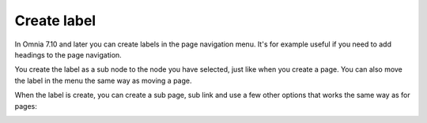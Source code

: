 Create label
========================================

In Omnia 7.10 and later you can create labels in the page navigation menu. It's for example useful if you need to add headings to the page navigation.

.. image:: create-label.png

You create the label as a sub node to the node you have selected, just like when you create a page. You can also move the label in the menu the same way as moving a page.

When the label is create, you can create a sub page, sub link and use a few other options that works the same way as for pages:

.. image:: create-label-menu.png



